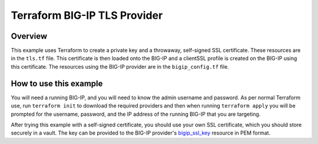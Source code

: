 Terraform BIG-IP TLS Provider
=============================

Overview
----------------------------------
This example uses Terraform to create a private key and a throwaway, self-signed SSL certificate. These resources are in the ``tls.tf`` file. This certificate is then loaded onto the BIG-IP and a clientSSL profile is created on the BIG-IP using this certificate. The resources using the BIG-IP provider are in the ``bigip_config.tf`` file.


How to use this example
----------------------------------
You will need a running BIG-IP, and you will need to know the admin username and password. As per normal Terraform use, run ``terraform init`` to download the required providers and then when running ``terraform apply`` you will be prompted for the username, password, and the IP address of the running BIG-IP that you are targeting.

After trying this example with a self-signed certificate, you should use your own SSL certificate, which you should store securely in a vault. The key can be provided to the BIG-IP provider's `bigip_ssl_key <https://registry.terraform.io/providers/F5Networks/bigip/latest/docs/resources/bigip_ssl_key>`_ resource in PEM format.
